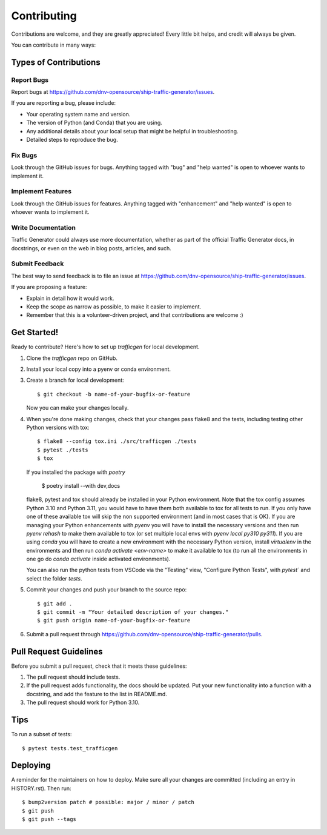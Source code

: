 .. highlight:: shell

============
Contributing
============

Contributions are welcome, and they are greatly appreciated! Every little bit
helps, and credit will always be given.

You can contribute in many ways:

Types of Contributions
----------------------

Report Bugs
~~~~~~~~~~~

Report bugs at https://github.com/dnv-opensource/ship-traffic-generator/issues.

If you are reporting a bug, please include:

* Your operating system name and version.
* The version of Python (and Conda) that you are using.
* Any additional details about your local setup that might be helpful in troubleshooting.
* Detailed steps to reproduce the bug.

Fix Bugs
~~~~~~~~

Look through the GitHub issues for bugs. Anything tagged with "bug" and "help
wanted" is open to whoever wants to implement it.

Implement Features
~~~~~~~~~~~~~~~~~~

Look through the GitHub issues for features. Anything tagged with "enhancement"
and "help wanted" is open to whoever wants to implement it.

Write Documentation
~~~~~~~~~~~~~~~~~~~

Traffic Generator could always use more documentation, whether as part of the
official Traffic Generator docs, in docstrings, or even on the web in blog posts,
articles, and such.

Submit Feedback
~~~~~~~~~~~~~~~

The best way to send feedback is to file an issue at https://github.com/dnv-opensource/ship-traffic-generator/issues. 

If you are proposing a feature:

* Explain in detail how it would work.
* Keep the scope as narrow as possible, to make it easier to implement.
* Remember that this is a volunteer-driven project, and that contributions
  are welcome :)

Get Started!
------------

Ready to contribute? Here's how to set up `trafficgen` for local development.

1. Clone the `trafficgen` repo on GitHub.
2. Install your local copy into a pyenv or conda environment.
3. Create a branch for local development::

    $ git checkout -b name-of-your-bugfix-or-feature

   Now you can make your changes locally.

4. When you're done making changes, check that your changes pass flake8 and the
   tests, including testing other Python versions with tox::

    $ flake8 --config tox.ini ./src/trafficgen ./tests
    $ pytest ./tests
    $ tox

   If you installed the package with `poetry`
    
    $ poetry install --with dev,docs
    
   flake8, pytest and tox should already be installed in your Python environment.
   Note that the tox config assumes Python 3.10 and Python 3.11, you would have
   to have them both available to tox for all tests to run.
   If you only have one of these available tox will skip the non supported
   environment (and in most cases that is OK).
   If you are managing your Python enhancements with `pyenv` you will have to
   install the necessary versions and then run `pyenv rehash` to make them
   available to tox (or set multiple local envs with `pyenv local py310 py311`).
   If you are using `conda` you will have to create a new environment with
   the necessary Python version, install `virtualenv` in the environments
   and then run `conda activate <env-name>` to make it available to tox (to run all
   the environments in one go do `conda activate` inside activated environments).
   
   You can also run the python tests from VSCode via the "Testing" view,
   "Configure Python Tests", with `pytest`` and select the folder `tests`.

5. Commit your changes and push your branch to the source repo::

    $ git add .
    $ git commit -m "Your detailed description of your changes."
    $ git push origin name-of-your-bugfix-or-feature

6. Submit a pull request through https://github.com/dnv-opensource/ship-traffic-generator/pulls.


Pull Request Guidelines
-----------------------

Before you submit a pull request, check that it meets these guidelines:

1. The pull request should include tests.
2. If the pull request adds functionality, the docs should be updated. Put
   your new functionality into a function with a docstring, and add the
   feature to the list in README.md.
3. The pull request should work for Python 3.10.
   

Tips
----

To run a subset of tests::

$ pytest tests.test_trafficgen



Deploying
---------

A reminder for the maintainers on how to deploy.
Make sure all your changes are committed (including an entry in HISTORY.rst).
Then run::

$ bump2version patch # possible: major / minor / patch
$ git push
$ git push --tags
